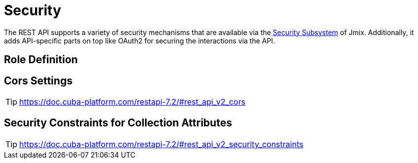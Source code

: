 = Security

The REST API supports a variety of security mechanisms that are available via the xref:security:index.adoc[Security Subsystem] of Jmix. Additionally, it adds API-specific parts on top like OAuth2 for securing the interactions via the API.

== Role Definition

== Cors Settings
TIP: https://doc.cuba-platform.com/restapi-7.2/#rest_api_v2_cors


== Security Constraints for Collection Attributes
TIP: https://doc.cuba-platform.com/restapi-7.2/#rest_api_v2_security_constraints
